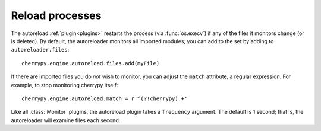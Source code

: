 ****************
Reload processes
****************

The autoreload :ref:`plugin<plugins>` restarts the process
(via :func:`os.execv`) if any of the files it monitors change (or is deleted).
By default, the autoreloader monitors all imported modules; you can add to the
set by adding to ``autoreloader.files``::

    cherrypy.engine.autoreload.files.add(myFile)

If there are imported files you do *not* wish to monitor, you can adjust the
``match`` attribute, a regular expression. For example, to stop monitoring
cherrypy itself::

    cherrypy.engine.autoreload.match = r'^(?!cherrypy).+'

Like all :class:`Monitor` plugins, the autoreload plugin takes a
``frequency`` argument. The default is 1 second; that is, the autoreloader
will examine files each second.

